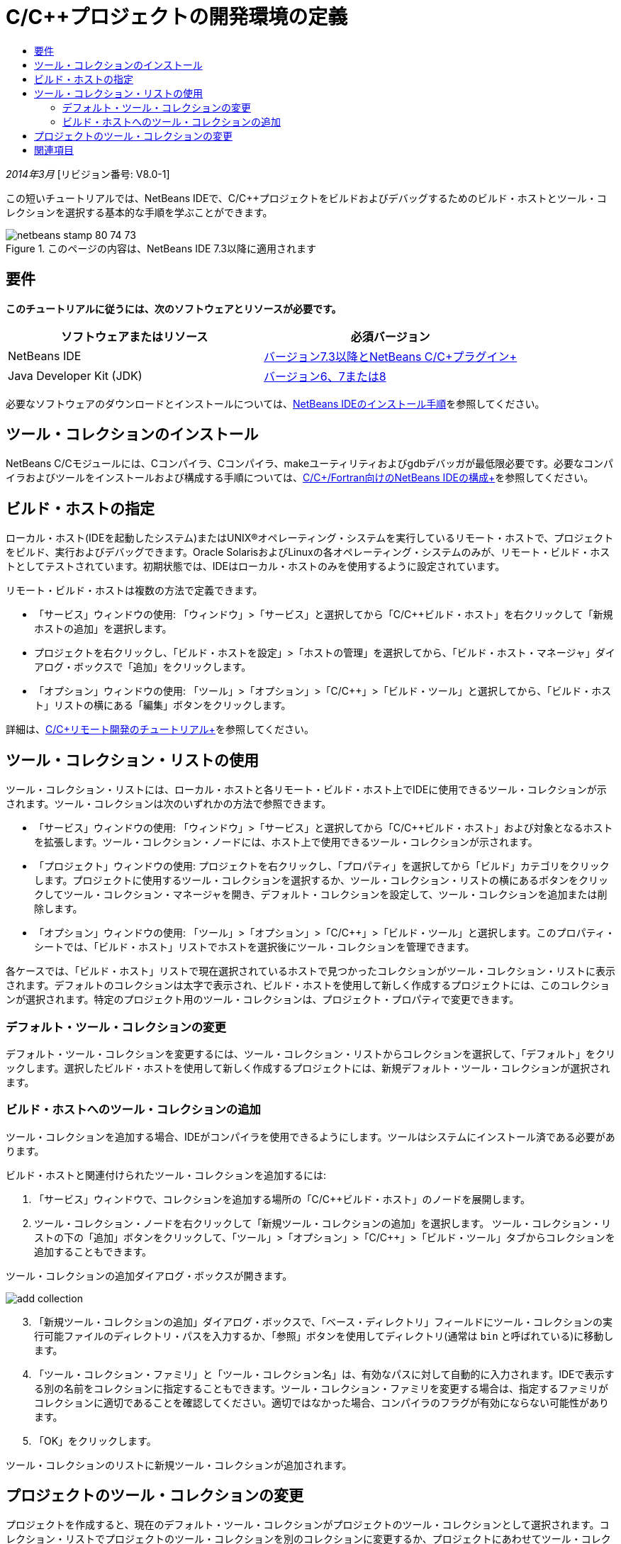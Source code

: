 // 
//     Licensed to the Apache Software Foundation (ASF) under one
//     or more contributor license agreements.  See the NOTICE file
//     distributed with this work for additional information
//     regarding copyright ownership.  The ASF licenses this file
//     to you under the Apache License, Version 2.0 (the
//     "License"); you may not use this file except in compliance
//     with the License.  You may obtain a copy of the License at
// 
//       http://www.apache.org/licenses/LICENSE-2.0
// 
//     Unless required by applicable law or agreed to in writing,
//     software distributed under the License is distributed on an
//     "AS IS" BASIS, WITHOUT WARRANTIES OR CONDITIONS OF ANY
//     KIND, either express or implied.  See the License for the
//     specific language governing permissions and limitations
//     under the License.
//

= C/C++プロジェクトの開発環境の定義
:jbake-type: tutorial
:jbake-tags: tutorials 
:markup-in-source: verbatim,quotes,macros
:jbake-status: published
:icons: font
:syntax: true
:source-highlighter: pygments
:toc: left
:toc-title:
:description: C/C++プロジェクトの開発環境の定義 - Apache NetBeans
:keywords: Apache NetBeans, Tutorials, C/C++プロジェクトの開発環境の定義

_2014年3月_ [リビジョン番号: V8.0-1]

この短いチュートリアルでは、NetBeans IDEで、C/C++プロジェクトをビルドおよびデバッグするためのビルド・ホストとツール・コレクションを選択する基本的な手順を学ぶことができます。


image::images/netbeans-stamp-80-74-73.png[title="このページの内容は、NetBeans IDE 7.3以降に適用されます"]



== 要件

*このチュートリアルに従うには、次のソフトウェアとリソースが必要です。*

|===
|ソフトウェアまたはリソース |必須バージョン 

|NetBeans IDE |link:https://netbeans.org/downloads/index.html[+バージョン7.3以降とNetBeans C/C++プラグイン+] 

|Java Developer Kit (JDK) |link:http://www.oracle.com/technetwork/java/javase/downloads/index.html[+バージョン6、7または8+] 
|===


必要なソフトウェアのダウンロードとインストールについては、link:../../../community/releases/80/install.html[+NetBeans IDEのインストール手順+]を参照してください。


== ツール・コレクションのインストール

NetBeans C/C++モジュールには、Cコンパイラ、C++コンパイラ、makeユーティリティおよびgdbデバッガが最低限必要です。必要なコンパイラおよびツールをインストールおよび構成する手順については、link:../../../community/releases/80/cpp-setup-instructions.html[+C/C++/Fortran向けのNetBeans IDEの構成+]を参照してください。


== ビルド・ホストの指定

ローカル・ホスト(IDEを起動したシステム)またはUNIX®オペレーティング・システムを実行しているリモート・ホストで、プロジェクトをビルド、実行およびデバッグできます。Oracle SolarisおよびLinuxの各オペレーティング・システムのみが、リモート・ビルド・ホストとしてテストされています。初期状態では、IDEはローカル・ホストのみを使用するように設定されています。

リモート・ビルド・ホストは複数の方法で定義できます。

* 「サービス」ウィンドウの使用: 「ウィンドウ」>「サービス」と選択してから「C/C++ビルド・ホスト」を右クリックして「新規ホストの追加」を選択します。
* プロジェクトを右クリックし、「ビルド・ホストを設定」>「ホストの管理」を選択してから、「ビルド・ホスト・マネージャ」ダイアログ・ボックスで「追加」をクリックします。
* 「オプション」ウィンドウの使用: 「ツール」>「オプション」>「C/C++」>「ビルド・ツール」と選択してから、「ビルド・ホスト」リストの横にある「編集」ボタンをクリックします。

詳細は、link:./remotedev-tutorial.html[+C/C++リモート開発のチュートリアル+]を参照してください。


== ツール・コレクション・リストの使用

ツール・コレクション・リストには、ローカル・ホストと各リモート・ビルド・ホスト上でIDEに使用できるツール・コレクションが示されます。ツール・コレクションは次のいずれかの方法で参照できます。

* 「サービス」ウィンドウの使用: 「ウィンドウ」>「サービス」と選択してから「C/C++ビルド・ホスト」および対象となるホストを拡張します。ツール・コレクション・ノードには、ホスト上で使用できるツール・コレクションが示されます。
* 「プロジェクト」ウィンドウの使用: プロジェクトを右クリックし、「プロパティ」を選択してから「ビルド」カテゴリをクリックします。プロジェクトに使用するツール・コレクションを選択するか、ツール・コレクション・リストの横にあるボタンをクリックしてツール・コレクション・マネージャを開き、デフォルト・コレクションを設定して、ツール・コレクションを追加または削除します。
* 「オプション」ウィンドウの使用: 「ツール」>「オプション」>「C/C++」>「ビルド・ツール」と選択します。このプロパティ・シートでは、「ビルド・ホスト」リストでホストを選択後にツール・コレクションを管理できます。

各ケースでは、「ビルド・ホスト」リストで現在選択されているホストで見つかったコレクションがツール・コレクション・リストに表示されます。デフォルトのコレクションは太字で表示され、ビルド・ホストを使用して新しく作成するプロジェクトには、このコレクションが選択されます。特定のプロジェクト用のツール・コレクションは、プロジェクト・プロパティで変更できます。


=== デフォルト・ツール・コレクションの変更

デフォルト・ツール・コレクションを変更するには、ツール・コレクション・リストからコレクションを選択して、「デフォルト」をクリックします。選択したビルド・ホストを使用して新しく作成するプロジェクトには、新規デフォルト・ツール・コレクションが選択されます。


=== ビルド・ホストへのツール・コレクションの追加

ツール・コレクションを追加する場合、IDEがコンパイラを使用できるようにします。ツールはシステムにインストール済である必要があります。

ビルド・ホストと関連付けられたツール・コレクションを追加するには:

1. 「サービス」ウィンドウで、コレクションを追加する場所の「C/C++ビルド・ホスト」のノードを展開します。
2. ツール・コレクション・ノードを右クリックして「新規ツール・コレクションの追加」を選択します。
ツール・コレクション・リストの下の「追加」ボタンをクリックして、「ツール」>「オプション」>「C/C++」>「ビルド・ツール」タブからコレクションを追加することもできます。

ツール・コレクションの追加ダイアログ・ボックスが開きます。

image::images/add-collection.png[]

[start=3]
. 「新規ツール・コレクションの追加」ダイアログ・ボックスで、「ベース・ディレクトリ」フィールドにツール・コレクションの実行可能ファイルのディレクトリ・パスを入力するか、「参照」ボタンを使用してディレクトリ(通常は ``bin`` と呼ばれている)に移動します。

[start=4]
. 「ツール・コレクション・ファミリ」と「ツール・コレクション名」は、有効なパスに対して自動的に入力されます。IDEで表示する別の名前をコレクションに指定することもできます。ツール・コレクション・ファミリを変更する場合は、指定するファミリがコレクションに適切であることを確認してください。適切ではなかった場合、コンパイラのフラグが有効にならない可能性があります。

[start=5]
. 「OK」をクリックします。

ツール・コレクションのリストに新規ツール・コレクションが追加されます。


== プロジェクトのツール・コレクションの変更

プロジェクトを作成すると、現在のデフォルト・ツール・コレクションがプロジェクトのツール・コレクションとして選択されます。コレクション・リストでプロジェクトのツール・コレクションを別のコレクションに変更するか、プロジェクトにあわせてツール・コレクションをカスタマイズできます。

既存のプロジェクトに別のツール・コレクションを選択するには:

1. 「プロジェクト」ウィンドウでプロジェクトのノードを右クリックし、「プロパティ」を選択します。
2. 「プロジェクト・プロパティ」ダイアログ・ボックスで、「カテゴリ」リストの「ビルド」ノードを選択します。
3. ビルド・ツール・プロパティの「ビルド・ホスト」が、ビルドするホストに設定されていることを確認します。
4. 「ツール・コレクション」ドロップダウン・リストからコレクションを選択します。 

image::images/select-collection.png[]

[start=5]
. 「OK」をクリックします。

次回プロジェクトをビルドするときに、選択したツール・コレクションが使用されます。


== 関連項目

NetBeans IDEでのC/C++/Fortranを使用した開発に関する詳細な記事は、link:https://netbeans.org/kb/trails/cnd.html[+C/C++の学習+]を参照してください。

link:mailto:users@cnd.netbeans.org?subject=Feedback:%20Defining%20Your%20C/C++%20Project's%20Development%20Environment%20-%20NetBeans%20IDE%207.3%20Tutorial[+このチュートリアルに関するご意見をお寄せください+]
